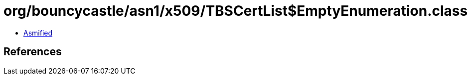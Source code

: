 = org/bouncycastle/asn1/x509/TBSCertList$EmptyEnumeration.class

 - link:TBSCertList$EmptyEnumeration-asmified.java[Asmified]

== References

